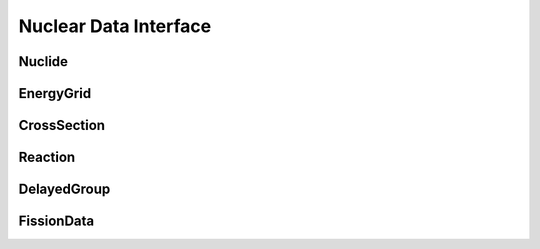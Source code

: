 .. _api_nuclear_data:

======================
Nuclear Data Interface
======================

Nuclide
-------

.. doxygenclass:: pndl::Nuclide

EnergyGrid
----------

.. doxygenclass:: pndl::EnergyGrid

CrossSection
------------

.. doxygenclass:: pndl::CrossSection

Reaction
--------

.. doxygenclass:: pndl::Reaction

DelayedGroup
------------

.. doxygenclass:: pndl::DelayedGroup

FissionData
-----------

.. doxygenclass:: pndl::FissionData